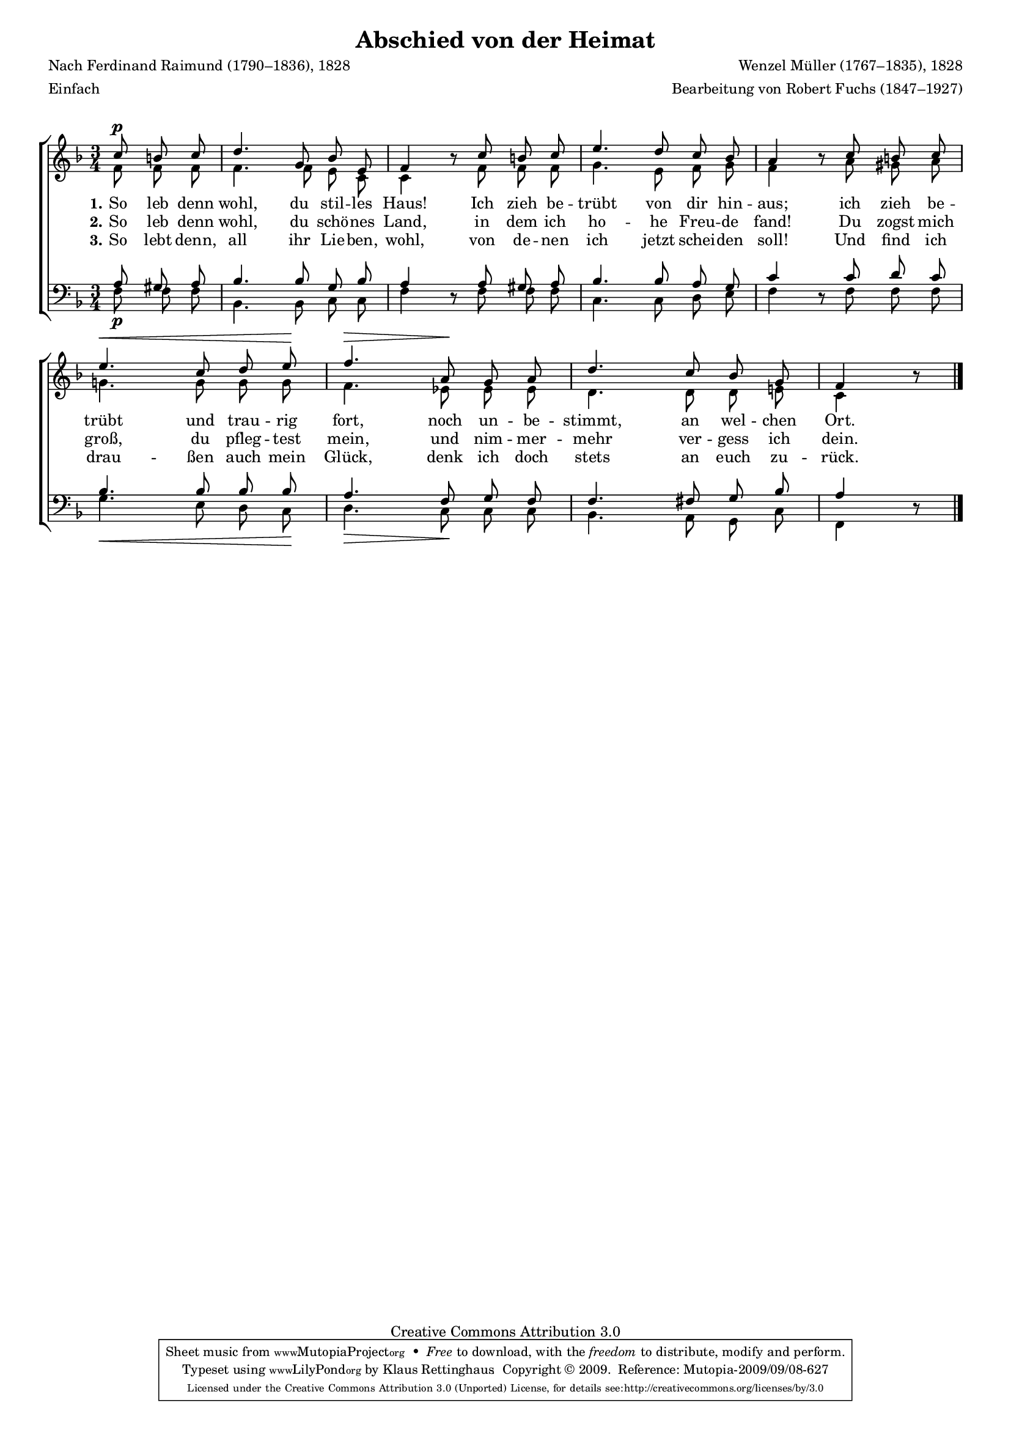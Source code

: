 #(set-global-staff-size 15.5) 
#(ly:set-option 'point-and-click #f) 

\version "2.12" 

global = { \key f \major \time 3/4 \tempo 4=72 } 

SHeimatAbschied = \relative f'' { 
\revert Rest #'direction 
\partial 4. 
c8\p b c d4. g,8 bes e, f4 r8 
c'8 b c e4. d8 c bes a4 r8 
c8 b c e4.\< c8 d e\! f4.\> 
a,8\! g a d4. c8 bes g f4 r8 
\bar "|." 
} 

AHeimatAbschied = \relative f' { 
\partial 4. 
f8 f f f4. f8 e c c4 s8 
f8 f f g4. e8 f g f4 s8 
a8 gis a g!4. g8 g g f4. 
es8 es es d4. d8 d e! c4 s8 
\bar "|." 
} 

THeimatAbschied = \relative f { 
\partial 4. 
a8 gis a bes4. bes8 g bes a4 s8 
a8 gis a bes4. bes8 a g c4 s8 
c8 d c bes4. bes8 bes bes a4. 
f8 g f f4. fis8 g bes a4 s8 
\bar "|." 
} 

BHeimatAbschied = \relative f { 
\revert Rest #'direction 
\partial 4. 
f8\p f f bes,4. bes8 c c f4 r8 
f8 f f c4. c8 d e f4 r8 
f8 f f g4.\< e8 d c\! d4.\> 
c8\! c c bes4. a8 g c f,4 r8 
\bar "|." 
} 


LHeimatAbschiedA = \lyricmode { 
\set stanza = "1." 
So leb denn wohl, du stil -- les Haus! 
Ich zieh be -- trübt von dir hin -- aus; 
ich zieh be -- trübt und trau -- rig fort, 
noch un -- be -- stimmt, an wel -- chen Ort. 
} 

LHeimatAbschiedB = \lyricmode { 
\set stanza = "2." 
So leb denn wohl, du schö -- nes Land, 
in dem ich ho -- he Freu -- de fand! 
Du zogst mich groß, du pfleg -- test mein, 
und nim -- mer -- mehr ver -- gess ich dein. 
} 

LHeimatAbschiedC = \lyricmode { 
\set stanza = "3." 
So lebt denn, all ihr Lie -- ben, wohl, 
von de -- nen ich jetzt schei -- den soll! 
Und find ich drau -- ßen auch mein Glück, 
denk ich doch stets an euch zu -- rück. 
} 

%--------------------

\header { 
kaisernumber = "224" 
comment = "" 
footnote = "" 
 
title = "Abschied von der Heimat" 
subtitle = "" 
composer = "Wenzel Müller (1767–1835), 1828" 
opus = "" 
meter = \markup {Einfach} 
arranger = "Bearbeitung von Robert Fuchs (1847–1927)" 
poet = "Nach Ferdinand Raimund (1790–1836), 1828" 
 
mutopiatitle = "Abschied von der Heimat" 
mutopiacomposer = "MuellerW" 
mutopiapoet = "F. Raimund (1790–1836)" 
mutopiaopus = "" 
mutopiainstrument = "Choir (SATB)" 
date = "1910s" 
source = "Leipzig : C. F. Peters, 1915" 
style = "Romantic" 
copyright = "Creative Commons Attribution 3.0" 
maintainer = "Klaus Rettinghaus" 
lastupdated = "2009/September/1" 
 
 footer = "Mutopia-2009/09/08-627"
 tagline = \markup { \override #'(box-padding . 1.0) \override #'(baseline-skip . 2.7) \box \center-column { \small \line { Sheet music from \with-url #"http://www.MutopiaProject.org" \line { \teeny www. \hspace #-1.0 MutopiaProject \hspace #-1.0 \teeny .org \hspace #0.5 } • \hspace #0.5 \italic Free to download, with the \italic freedom to distribute, modify and perform. } \line { \small \line { Typeset using \with-url #"http://www.LilyPond.org" \line { \teeny www. \hspace #-1.0 LilyPond \hspace #-1.0 \teeny .org } by \maintainer \hspace #-1.0 . \hspace #0.5 Copyright © 2009. \hspace #0.5 Reference: \footer } } \line { \teeny \line { Licensed under the Creative Commons Attribution 3.0 (Unported) License, for details see: \hspace #-0.5 \with-url #"http://creativecommons.org/licenses/by/3.0" http://creativecommons.org/licenses/by/3.0 } } } }
} 

\score {
{
\context ChoirStaff 
	<< 
	\context Staff = women 
	<< 
	\set Staff.midiInstrument = "voice oohs" 
			\clef "G" 
			\context Voice = Sopran { \voiceOne 
				<< 
				\autoBeamOff 
				\dynamicUp 
				{ \global \SHeimatAbschied } 
				>> } 
			\context Voice = Alt { \voiceTwo 
 				<< 
				\autoBeamOff 
				\dynamicDown 
				{ \global \AHeimatAbschied } 
				>> } 
			>> 
	\context Lyrics = verseone 
	\context Lyrics = versetwo 
	\context Lyrics = versethree 
	\context Staff = men 
	<< 
	\set Staff.midiInstrument = "voice oohs" 
			\clef "F" 
			\context Voice = Tenor { \voiceOne 
				<< 
				\autoBeamOff 
				\dynamicUp 
				{ \global \THeimatAbschied } 
				>> } 
			\context Voice = Bass { \voiceTwo 
				<< 
				\autoBeamOff 
				\dynamicDown 
				{ \global \BHeimatAbschied } 
				>> } 
		>> 
	\context Lyrics = verseone \lyricsto Sopran \LHeimatAbschiedA 
	\context Lyrics = versetwo \lyricsto Sopran \LHeimatAbschiedB 
	\context Lyrics = versethree \lyricsto Sopran \LHeimatAbschiedC 
	>>
}

\layout {
indent = 0.0\cm
\context {\Score 
\remove "Bar_number_engraver"
\override MetronomeMark #'transparent = ##t 
\override DynamicTextSpanner #'dash-period = #-1.0 
\override BreathingSign #'text = #(make-musicglyph-markup "scripts.rvarcomma") 
}
\context {\Staff 
\override VerticalAxisGroup #'minimum-Y-extent = #'(-1 . 1) 
}
}

\midi {
\context { \Voice 
\remove "Dynamic_performer" 
}
}

}
